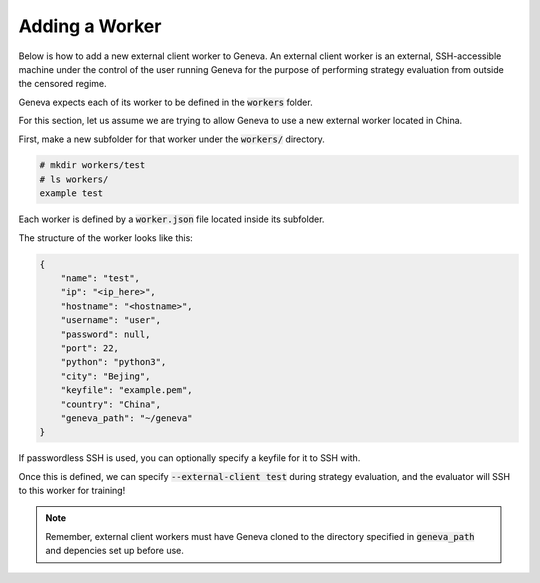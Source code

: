 Adding a Worker
===============

Below is how to add a new external client worker to Geneva. An external client worker is an external, SSH-accessible machine under the control of the user running Geneva for the purpose of performing strategy evaluation from outside the censored regime. 

Geneva expects each of its worker to be defined in the :code:`workers` folder. 

For this section, let us assume we are trying to allow Geneva to use a new external worker located in China.

First, make a new subfolder for that worker under the :code:`workers/` directory.

.. code-block:: none

    # mkdir workers/test
    # ls workers/
    example test

Each worker is defined by a :code:`worker.json` file located inside its subfolder. 

The structure of the worker looks like this:

.. code-block:: json

    {
        "name": "test",
        "ip": "<ip_here>",
        "hostname": "<hostname>",
        "username": "user",
        "password": null,
        "port": 22,
        "python": "python3",
        "city": "Bejing",
        "keyfile": "example.pem",
        "country": "China",
        "geneva_path": "~/geneva"
    }

If passwordless SSH is used, you can optionally specify a keyfile for it to SSH with. 

Once this is defined, we can specify :code:`--external-client test` during strategy evaluation, and the evaluator will SSH to this worker for training!

.. note:: Remember, external client workers must have Geneva cloned to the directory specified in :code:`geneva_path` and depencies set up before use. 
